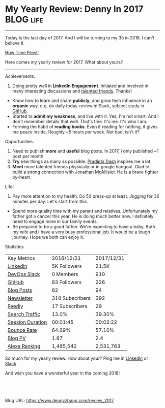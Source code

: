 * My Yearly Review: Denny In 2017                                 :BLOG:life:
:PROPERTIES:
:type:   life
:END:
---------------------------------------------------------------------
Today is the last day of 2017. And I will be turning to my 35 in 2018. I can't believe it.

[[color:#c7254e][How Time Flies!!]]

[[image-blog:My Yearly Review: Denny In 2017][https://cdn.dennyzhang.com/images/blog/life/denny_2017_review.png]]

Here comes my yearly review for 2017. What about yours?
---------------------------------------------------------------------
Achievements:
1. Doing pretty well in *LinkedIn Engagement*. Initiated and involved in many interesting discussions and [[url-external:https://www.linkedin.com/feed/update/urn:li:activity:6339325111232974848][talented friends]]. Thanks!
- Know how to learn and share *publicly*; and grow tech influence in an *organic* way. e.g, do daily today-review in Slack, subject study in [[https://www.dennyzhang.com/battle][GitHub]].
- Started to *admit my weakness*, and live with it. Yes, I'm not smart. And I don't remember details that well. That's fine. It's me. It's who I am.
- Forming the habit of *reading books*. Even if reading for nothing, it gives me peace inside. Roughly ~5 hours per week. Not bad, isn't it?
  
Opportunities:
1. Need to publish *more* and *useful* blog posts. In 2017, I only published ~1 post per month.
2. *Try* new things as many as possible. [[url-external:https://www.linkedin.com/in/pradipta-dash-a4091127/][Pradipta Dash]] inspires me a lot.
3. *Meet* more talented friends physically or in google hangout. Glad to build a strong connection with [[url-external:https://www.linkedin.com/in/jonathan-mcallister-3789205/][Jonathan McAllister]]. He is a brave fighter by-heart.

Life:
1. Pay more attention to my health. Do 50 press-up at least. Jogging for 30 minutes per day. Let's start from this.
- Spend more quality time with my parent and relatives. Unfortunately my father got a cancer this year. He is doing much better now. I definitely need to engage more in our family events.
- Be prepared to be a good father. We're expecting to have a baby. Both my wife and I have a very busy professional job. It would be a tough journey. Hope we both can enjoy it.

Statistics
| Key Metrics      | 2016/12/31      | 2017/12/31 |
| [[url-external:https://www.linkedin.com/in/dennyzhang001][LinkedIn]]         | 5K Followers    |      21.5K |
| [[https://www.dennyzhang.com/slack][DevOps Slack]]     | 0 Members       |        910 |
| [[url-external:https://github.com/dennyzhang][GitHub]]           | 83 Followers    |        226 |
| [[https://www.dennyzhang.com/][Blog Posts]]       | 82              |         94 |
| [[url-external:http://us8.campaign-archive1.com/home/?u=91be09f7497c00c729049e650&id=bd99597fd9][Newsletter]]       | 310 Subscribers |        392 |
| [[url-external:https://feedly.com/i/subscription/feed/https://www.dennyzhang.com/feed/][Feedly]]           | 17 Subscribers  |         29 |
| [[url-external:https://www.alexa.com/siteinfo/dennyzhang.com][Search Traffic]]   | 13.0%           |     39.30% |
| [[url-external:https://www.alexa.com/siteinfo/dennyzhang.com][Session Duration]] | 00:01:45        |   00:02:22 |
| [[url-external:https://www.alexa.com/siteinfo/dennyzhang.com][Bounce Rate]]      | 64.69%          |     57.10% |
| [[url-external:https://www.alexa.com/siteinfo/dennyzhang.com][Blog PV]]          | 1.87            |        2.4 |
| [[url-external:https://www.alexa.com/siteinfo/dennyzhang.com][Alexa Ranking]]    | 1,485,542       |  2,531,763 |

So much for my yearly review. How about your? Ping me in [[url-external:https://www.linkedin.com/in/dennyzhang001/][LinkedIn]] or [[https://www.dennyzhang.com/slack][Slack]].

And wish you have a wonderful year in the coming 2018!
#+BEGIN_HTML
<a href="https://github.com/dennyzhang/www.dennyzhang.com/tree/master/posts/review_2017"><img align="right" width="200" height="183" src="https://www.dennyzhang.com/wp-content/uploads/denny/watermark/github.png" /></a>

<div id="the whole thing" style="overflow: hidden;">
<div style="float: left; padding: 5px"> <a href="https://www.linkedin.com/in/dennyzhang001"><img src="https://www.dennyzhang.com/wp-content/uploads/sns/linkedin.png" alt="linkedin" /></a></div>
<div style="float: left; padding: 5px"><a href="https://github.com/dennyzhang"><img src="https://www.dennyzhang.com/wp-content/uploads/sns/github.png" alt="github" /></a></div>
<div style="float: left; padding: 5px"><a href="https://www.dennyzhang.com/slack" target="_blank" rel="nofollow"><img src="https://www.dennyzhang.com/wp-content/uploads/sns/slack.png" alt="slack"/></a></div>
</div>

<br/><br/>
<a href="http://makeapullrequest.com" target="_blank" rel="nofollow"><img src="https://img.shields.io/badge/PRs-welcome-brightgreen.svg" alt="PRs Welcome"/></a>
#+END_HTML

Blog URL: https://www.dennyzhang.com/review_2017
* misc                                                             :noexport:
** [#A] Blog fact                                        :noexport:Important:
- email list: For a beginner, a good rule of thumb is one dollar per subscriber per month.
- a sidebar offer only converts 0.5% of new visitors to subscribers.
- Feature Box may convert 5% of new visitors to subscribers.
- Blacklinks should be over 250+: [[http://www.alexa.com/siteinfo/everythingsysadmin.com][Sample]].
*** useful link                                                    :noexport:
http://www.webkaka.com/blog/archives/williamlong-blog-traffic-and-income.html
*** TODO Pricing and Revenue facts
*** When a self-published author sells an ebook for $4.99, they make $3.25.

Self-publishing will continue to grow because the economic model is so
much better for authors. When a self-published author sells an ebook
for $4.99, they make $3.25. When a traditionally published author
sells an ebook for the same price, they make $1.25. Now that the
technology exists to give self-published authors the same access to
the market as traditionally published authors, there's little
incentive to go with traditional publishing, except for the few
markets that are still channel driven, such as children's books and
middle-grade novels.

https://puppet.com/blog/meet-william-hertling-author-of-kill-process-and-more
** Most popular posts and lesson learned                           :noexport:
- Need Organic way to grow your SNS fans
- Jaw-dropping content is the king.
*** What's good
Learn technical stuff
- Link builder matters
- Grow gradually in all aspects
- Don't be nosiy and spam people
*** What suprises me
- Bad in Twitter, and do well in Linkedin
- blog posts won't go viral
*** What's bad
- Related reading for your competitors: On top of your topic and be an expert
- No much engements:
  Blog comments, Email mail list, twitter

* org-mode configuration                                           :noexport:
#+STARTUP: overview customtime noalign logdone showall
#+DESCRIPTION: 
#+KEYWORDS: 
#+AUTHOR: Denny Zhang
#+EMAIL:  denny@dennyzhang.com
#+TAGS: noexport(n)
#+PRIORITIES: A D C
#+OPTIONS:   H:3 num:t toc:nil \n:nil @:t ::t |:t ^:t -:t f:t *:t <:t
#+OPTIONS:   TeX:t LaTeX:nil skip:nil d:nil todo:t pri:nil tags:not-in-toc
#+EXPORT_EXCLUDE_TAGS: exclude noexport
#+SEQ_TODO: TODO HALF ASSIGN | DONE BYPASS DELEGATE CANCELED DEFERRED
#+LINK_UP:   
#+LINK_HOME: 
